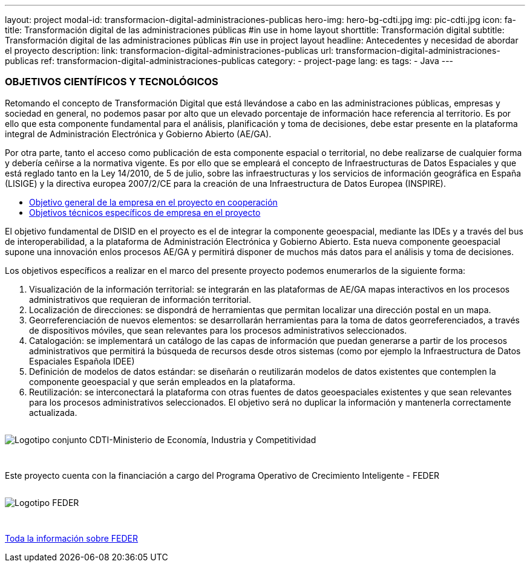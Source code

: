 ---
layout: project
modal-id: transformacion-digital-administraciones-publicas
hero-img: hero-bg-cdti.jpg
img: pic-cdti.jpg
icon: fa-
title: Transformación digital de las administraciones públicas
#in use in home layout
shorttitle: Transformación digital
subtitle: Transformación digital de las administraciones públicas
#in use in project layout
headline: Antecedentes y necesidad de abordar el proyecto
description:
link: transformacion-digital-administraciones-publicas
url: transformacion-digital-administraciones-publicas
ref: transformacion-digital-administraciones-publicas
category:
    - project-page
lang: es
tags:
- Java
---

### OBJETIVOS CIENTÍFICOS Y TECNOLÓGICOS

Retomando el concepto de Transformación Digital que está llevándose a cabo en las
administraciones públicas, empresas y sociedad en general, no podemos pasar por alto que
un elevado porcentaje de información hace referencia al territorio.
Es por ello que esta componente fundamental para el análisis, planificación y toma de decisiones, debe estar
presente en la plataforma integral de Administración Electrónica y Gobierno Abierto (AE/GA).

Por otra parte, tanto el acceso como publicación de esta componente espacial o territorial,
no debe realizarse de cualquier forma y debería ceñirse a la normativa vigente. Es por ello
que se empleará el concepto de Infraestructuras de Datos Espaciales y que está reglado tanto en la Ley 14/2010,
de 5 de julio, sobre las infraestructuras y los servicios de información geográfica en España (LISIGE)
y la directiva europea 2007/2/CE para la creación de una Infraestructura de Datos Europea (INSPIRE).

+++
<div class="row">
<div class="tabbable-panel">
    <div class="tabbable-line">
        <ul class="nav nav-tabs" role="tablist">
            <li role="presentation" class="active"><a href="#general" aria-controls="general" role="tab" data-toggle="tab">Objetivo general de la empresa en el proyecto en cooperación</a></li>
            <li role="presentation"><a href="#especificos" aria-controls="especificos" role="tab" data-toggle="tab">Objetivos técnicos específicos de empresa en el proyecto</a></li>
        </ul>
        <div class="tab-content">
            <div role="tabpanel" class="tab-pane active" id="general">
                <p>El objetivo fundamental de DISID en el proyecto es el de integrar la componente geoespacial,
mediante las IDEs y a través del bus de interoperabilidad, a la plataforma de Administración
Electrónica y Gobierno Abierto. Esta nueva componente geoespacial supone una innovación enlos procesos AE/GA y permitirá disponer de muchos más datos para el análisis y toma de
decisiones.</p>
            </div>
            <div role="tabpanel" class="tab-pane" id="especificos">
            <p>Los objetivos específicos a realizar en el marco del presente proyecto podemos enumerarlos
de la siguiente forma:</p>
<ol>
<li>Visualización de la información territorial: se integrarán en las plataformas de   AE/GA mapas interactivos en los procesos administrativos que requieran de   información territorial.</li>
<li>Localización de direcciones: se dispondrá de herramientas que permitan localizar   una dirección postal en un mapa.</li>
<li>Georreferenciación de nuevos elementos: se desarrollarán herramientas para la toma de datos georreferenciados, a través de dispositivos móviles, que sean relevantes para los procesos administrativos seleccionados.</li>
<li>Catalogación: se implementará un catálogo de las capas de información que  puedan generarse a partir de los procesos administrativos que permitirá la búsqueda   de recursos desde otros sistemas (como por ejemplo la Infraestructura de Datos  Espaciales Española IDEE)</li>
<li>Definición de modelos de datos estándar: se diseñarán o reutilizarán modelos de datos existentes que contemplen la componente geoespacial y que serán empleados en la plataforma.</li>
<li>Reutilización: se interconectará la plataforma con otras fuentes de datos geoespaciales existentes y que sean relevantes para los procesos administrativos seleccionados. El objetivo será no duplicar la información y mantenerla correctamente actualizada.</li>
</ol>
</div>
        </div>
    </div>
</div>
</div>
+++


+++
    <div class="row">
        <!-- Card Projects -->
        <div class="col-md-8 col-md-offset-2">
            <div class="">
                <div class="card-image">
                    <img class="img-responsive" style="margin: 1em auto 2em" alt="Logotipo conjunto CDTI-Ministerio de Economía, Industria y Competitividad"
                    src="{{ site.url }}{{ site.ASSET_PATH  | prepend: site.baseurl }}/img/projects/logo-cdti.jpg">
                </div>
                <div class="card-content">
                 <p class="text-center">Este proyecto cuenta con la financiación a cargo del Programa Operativo de Crecimiento Inteligente - FEDER</p>
                </div>
                <div class="card-image">
                    <img class="img-responsive" style="margin: 1em auto 3em" alt="Logotipo FEDER"
                    src="{{ site.url }}{{ site.ASSET_PATH  | prepend: site.baseurl }}/img/projects/logo-feder.jpg">
                </div>
                <div class="card-action text-right">
                    <a href="http://www.idi.mineco.gob.es/portal/site/MICINN/menuitem.7eeac5cd345b4f34f09dfd1001432ea0/?vgnextoid=b232582770a45510VgnVCM1000001d04140aRCRD" target="new_blank"> Toda la información sobre FEDER
                    <i class="fa fa-chevron-right"></i></a>
                </div>
            </div>
        </div>
    </div>
+++


